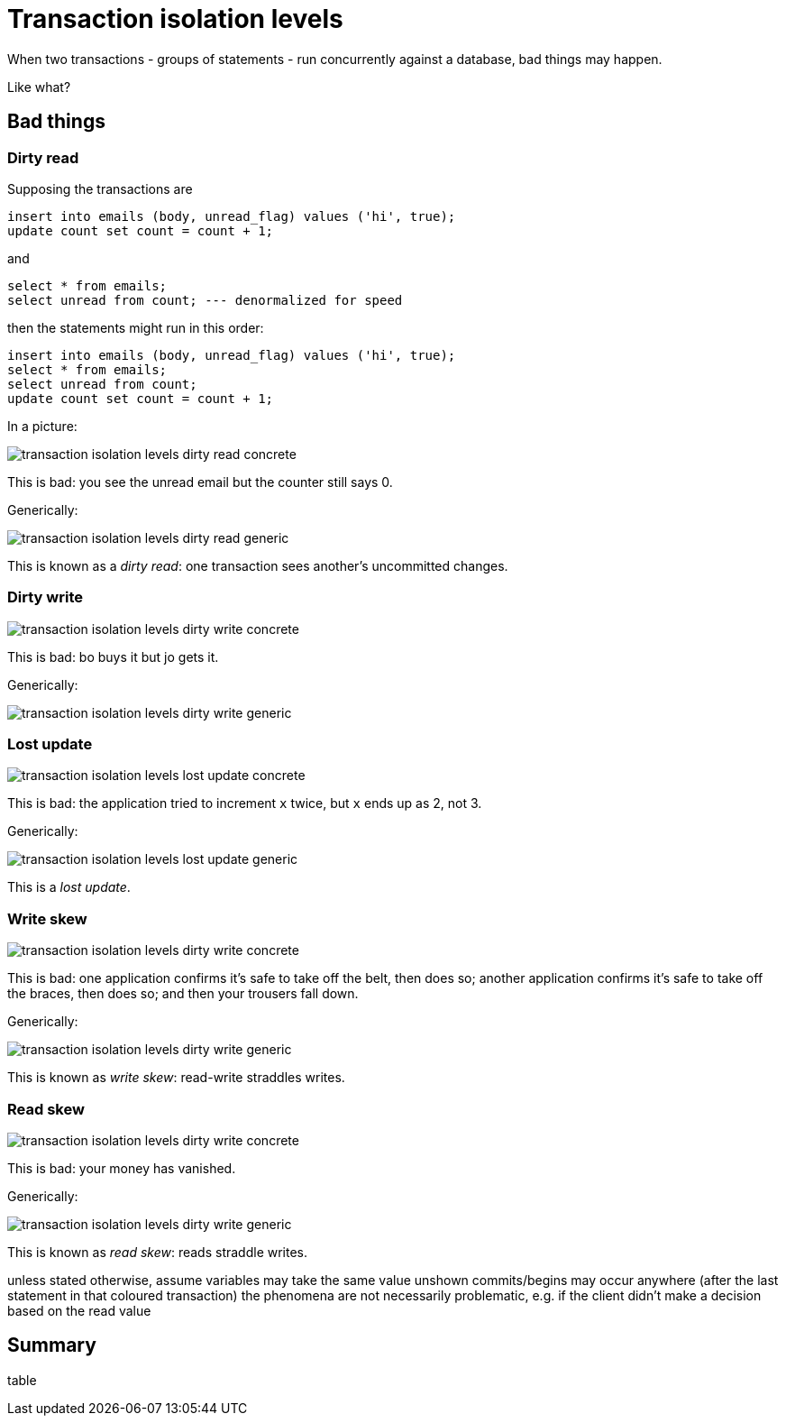 = Transaction isolation levels

When two transactions - groups of statements - run concurrently against a database, bad things may happen.

Like what?

== Bad things

=== Dirty read

Supposing the transactions are

[source,sql]
insert into emails (body, unread_flag) values ('hi', true);
update count set count = count + 1;

and

[source,sql]
select * from emails;
select unread from count; --- denormalized for speed

then the statements might run in this order:

[source,sql]
insert into emails (body, unread_flag) values ('hi', true);
select * from emails;
select unread from count;
update count set count = count + 1;

In a picture:

image::../images/transaction_isolation_levels-dirty_read_concrete.jpg[]

This is bad: you see the unread email but the counter still says 0.

Generically:

image::../images/transaction_isolation_levels-dirty_read_generic.jpg[]

This is known as a _dirty read_: one transaction sees another's uncommitted changes.

=== Dirty write

image::../images/transaction_isolation_levels-dirty_write_concrete.jpg[]

This is bad: bo buys it but jo gets it.

Generically:

image::../images/transaction_isolation_levels-dirty_write_generic.jpg[]

=== Lost update

image::../images/transaction_isolation_levels-lost_update_concrete.jpg[]

This is bad: the application tried to increment `x` twice, but `x` ends up as 2, not 3.

Generically:

image::../images/transaction_isolation_levels-lost_update_generic.jpg[]

This is a _lost update_.


=== Write skew

image::../images/transaction_isolation_levels-dirty_write_concrete.jpg[]

This is bad:
one application confirms it's safe to take off the belt, then does so;
another application confirms it's safe to take off the braces, then does so;
and then your trousers fall down.

Generically:

image::../images/transaction_isolation_levels-dirty_write_generic.jpg[]

This is known as _write skew_: read-write straddles writes.

=== Read skew

image::../images/transaction_isolation_levels-dirty_write_concrete.jpg[]

This is bad: your money has vanished.

Generically:

image::../images/transaction_isolation_levels-dirty_write_generic.jpg[]

This is known as _read skew_: reads straddle writes.

unless stated otherwise, assume variables may take the same value
unshown commits/begins may occur anywhere (after the last statement in that coloured transaction)
the phenomena are not necessarily problematic, e.g. if the client didn't make a decision based on the read value


== Summary

table
